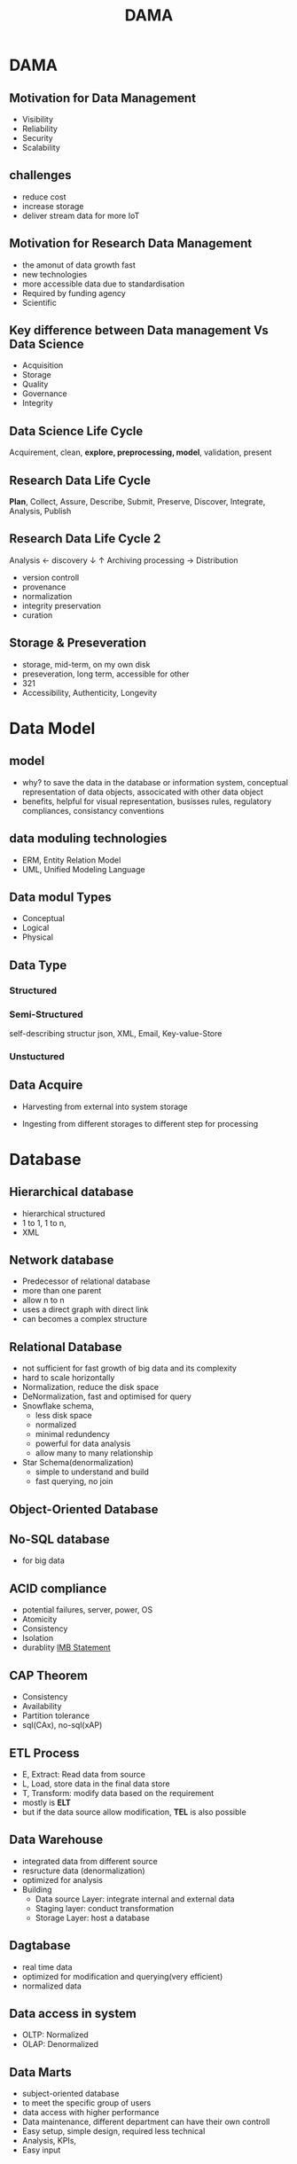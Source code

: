 #+TITLE:  DAMA
#+OPTIONS: num:t
#+STARTUP: overview
* DAMA
** Motivation for Data Management
+ Visibility
+ Reliability
+ Security
+ Scalability
** challenges
- reduce cost
- increase storage
- deliver stream data for more IoT

** Motivation for Research Data Management
+ the amonut of data growth fast
+ new technologies
+ more accessible data due to standardisation
+ Required by funding agency
+ Scientific
** Key difference between Data management Vs Data Science
- Acquisition
- Storage
- Quality
- Governance
- Integrity

** Data Science Life Cycle
Acquirement, clean, *explore, preprocessing, model*, validation, present
** Research Data Life Cycle
*Plan*, Collect, Assure, Describe, Submit, Preserve, Discover, Integrate, Analysis, Publish
** Research Data Life Cycle 2
  Analysis   <- discovery
  $\downarrow$                 $\uparrow$           Archiving
  processing -> Distribution

  - version controll
  - provenance
  - normalization
  - integrity preservation
  - curation
** Storage & Preseveration
 - storage, mid-term, on my own disk
 - preseveration, long term, accessible for other
 - 321
 - Accessibility, Authenticity, Longevity
   
* Data Model
** model
- why? to save the data in the database or information system, conceptual representation of data objects, associcated with other data object
- benefits, helpful for visual representation, busisses rules, regulatory compliances, consistancy conventions
** data moduling technologies
- ERM, Entity Relation Model
- UML, Unified Modeling Language
** Data modul Types
- Conceptual
- Logical
- Physical
** Data Type  
*** Structured
*** Semi-Structured
self-describing structur
json, XML, Email, Key-value-Store

*** Unstuctured
** Data Acquire
- Harvesting
  from external into system storage

- Ingesting
  from different storages to different step for processing

* Database
** Hierarchical database
- hierarchical structured
- 1 to 1, 1 to n,
- XML
** Network database  
- Predecessor of relational database
- more than one parent
- allow n to n
- uses a direct graph with direct link
- can becomes a complex structure
** Relational Database  
- not sufficient for fast growth of big data and its complexity
- hard to scale horizontally
- Normalization, reduce the disk space
- DeNormalization, fast and optimised for query 
- Snowflake schema,
  + less disk space
  + normalized
  + minimal redundency
  + powerful for data analysis
  + allow many to many relationship
- Star Schema(denormalization)
  + simple to understand and build
  + fast querying, no join 
  
** Object-Oriented Database  
** No-SQL database
- for big data
** ACID compliance
- potential failures, server, power, OS
- Atomicity
- Consistency
- Isolation
- durablity
  [[https://www.ibm.com/docs/en/cics-ts/5.4?topic=processing-acid-properties-transactions][IMB Statement]]
** CAP Theorem
- Consistency
- Availability
- Partition tolerance
- sql(CAx), no-sql(xAP)
** ETL Process
- E, Extract: Read data from source
- L, Load, store data in the final data store
- T, Transform: modify data based on the requirement
- mostly is *ELT*
- but if the data source allow modification, *TEL* is  also possible

** Data Warehouse
+ integrated data from different source
+ resructure data (denormalization)
+ optimized for analysis
+ Building
  - Data source Layer: integrate internal and external data
  - Staging layer: conduct transformation
  - Storage Layer: host a database
** Dagtabase
- real time data 
- optimized for modification and querying(very efficient)
- normalized data
** Data access in system
- OLTP: Normalized
- OLAP: Denormalized

** Data Marts
- subject-oriented database
- to meet the specific group of users
- data access with higher performance
- Data maintenance, different department can have their own controll
- Easy setup, simple design, required less technical
- Analysis, KPIs,
- Easy input
** Data Lake
| data Warehouse     | Data Lake            |
| processed          | raw                  |
| structured         | all possible and raw |
| ready for analysis | open                 |
| business user      | data scientists      |
| costly             | easy                 |
| more secure        | less                 |
| sql                | no sql               |
| fast result        | slow resulte         |

** Data Mesh
- domain-oriented decentralized data owership and architecture
- data as a product
- self-serve data infrastructure as platform
- federated computational governance
- architecture for data governance

** Data Fabric
- conceptual
- focus on highly automating and integrating
- need more matedata

* Meta Data
Meta data is must, a connect(descripation) data of data, necessary for control and efficiency while processing data, also important and required for access and discovery.
problem, stored in different place also different form.
** FAIR Principes
- Findable
- Accessable
- interoperable
- Reuseable
- The principles emphasise *machine-actionability*, because humans increasingly rely on computational support to deal with data as a result of the increase in volume, complexity, and creation speed of data.
** Type
** direction
+ who created it, what it is,  when, where, how, licence.
** Meaning
- Controlled Vocabular
  + list of words, to tag the information
  + predefined and authorized
  + reduce ambiguities of natural language
  + improve retrievablilty
  + support interoperable
- Texonomies
  + with hierarchical structur
- Thesaui
  + control of terms
  + Hierarchical, Equivalence, Association relationship within terms
  + support consistent indexing
  + serve interoperability
- Ontologies, large Thesaui
** Linked Data
- URIs (Uniform Resource Identifiers) to name individual things
- HTTP URIs to find things in web
- linked  data 2, all conceptual things should start with http  
** Signposting
 An approach to make the scholarly web more friendly to machines.
** PIDs
standard, invariant and long-term reference of a digital resource, regardless of status location or current owner
*** Actionable IDs
A Persistent Identifier (PID) policy for the European Open Science Cloud
*** Machine Actionable
means that a formal statement is syntactically and semantically specified enabling computing systems to carry out automatic processing.
*** URLS
- subset of URIs
- related to IP address
*** Sustainability by technology
- reliable
- robust
- long term perspective
*** PID data type
Types are Metadata Elements
* Data Governance
** define
- Data governance determines what the data represents and what it can be used for
- Authentication and Authorization required
** dimensions
- Organization, roles, responsibilites(RACI model)
- Process,
- Technology
- People, Trust, Ethics
- Data
** Role
- Formed
- Accountable
- Consulted
- Responsiable
* Data Quality
- Data quality describes how good it fits for its intended use: Operations, Decision making, Planning, Researching
** Dimension
- accessibility or availability
- accuracy or correctness
- comparability
- completeness or comprehensiveness
- consistency, coherence, or clarity
  + refers to whether the same data kept at different places do or do not match.
  + ACID ensure from one valid to another
  + peer-2-peer may be violated
- credibility, reliability, or reputation
- flexibility
- plausibility
- relevance, pertinence, or usefulness
- timeliness or latency
- uniqueness
- validity or reasonableness
* Data Management(DAMA)
Dimension is defined as a measurable features of an object
- Accuracy
- Availability
- Clarity
- Completeness

* Data Security
Definition, planning, development, and execution of security policies and procedures to provide proper authentication, authorization, access, and auditing of data and information assets.
** Access
- role based access control
- attribute-based access control





* GraphQL
It's smart API, query intersting data in a smart way

* Microservice Architecture
Api for difference Applications, also standardized
** Function as a service
S3 Amazon
* Data Operation
to improve the terms of time for data analysis
* Data Flow Diagram
representing the flow of data through a process or system
** Rules
- a process must have at least one input data and one output data
- data stroe must have at least one data flow in and data flow out
- data stroage must through a process
- all prcesses will go to another process or end up with data store
- data can not flow between entities

** event dirven Data handing
- Synchronous
- Asynchronous
** Message Queue
- producer/consumer
- Eventual consistency / strong consistency(consistency)
- At-least-once/Exactly-once/At-most-once(Processing models)
* Read-only Data store
** Principles
- they are immutable
- only original data source can deliver to RDS
- one RDS for each application
- each are specific applications
- hosting near the original data
- data provider is responsible for data integrity



 



